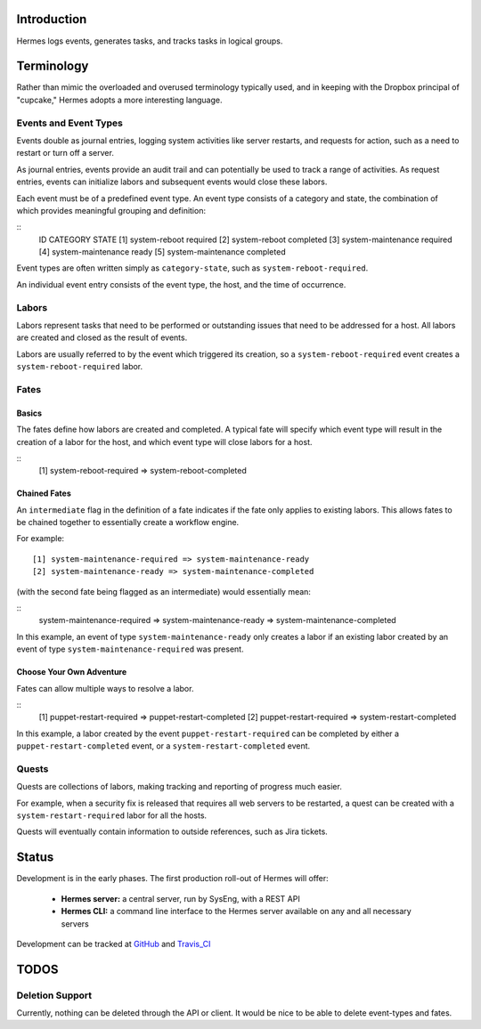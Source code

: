 Introduction
============

Hermes logs events, generates tasks, and tracks tasks in logical groups.

Terminology
===========

Rather than mimic the overloaded and overused terminology typically used, and in keeping with the Dropbox principal of "cupcake," Hermes adopts a more interesting language.

Events and Event Types
----------------------

Events double as journal entries, logging system activities like server restarts, and requests for action, such as a need to restart or turn off a server.

As journal entries, events provide an audit trail and can potentially be used to track a range of activities.  As request entries, events can initialize labors and subsequent events would close these labors.

Each event must be of a predefined event type.  An event type consists of a category and state, the combination of which provides meaningful grouping and definition:


::
    ID  CATEGORY            STATE
    [1] system-reboot       required
    [2] system-reboot       completed
    [3] system-maintenance  required
    [4] system-maintenance  ready
    [5] system-maintenance  completed


Event types are often written simply as ``category-state``, such as ``system-reboot-required``.

An individual event entry consists of the event type, the host, and the time of occurrence.

Labors
------

Labors represent tasks that need to be performed or outstanding issues that need to be addressed for a host.  All labors are created and closed as the result of events.

Labors are usually referred to by the event which triggered its creation, so a ``system-reboot-required`` event creates a ``system-reboot-required`` labor.

Fates
-----
Basics
``````
The fates define how labors are created and completed.  A typical fate will specify which event type will result in the creation of a labor for the host, and which event type will close labors for a host.

::
    [1] system-reboot-required => system-reboot-completed


Chained Fates
`````````````
An ``intermediate`` flag in the definition of a fate indicates if the fate only applies to existing labors.  This allows fates to be chained together to essentially create a workflow engine.

For example:
::
    [1] system-maintenance-required => system-maintenance-ready
    [2] system-maintenance-ready => system-maintenance-completed


(with the second fate being flagged as an intermediate) would essentially mean:

::
    system-maintenance-required => system-maintenance-ready => system-maintenance-completed

In this example, an event of type ``system-maintenance-ready`` only creates a labor if an existing labor created by an event of type ``system-maintenance-required`` was present.

Choose Your Own Adventure
`````````````````````````

Fates can allow multiple ways to resolve a labor.

::
    [1] puppet-restart-required => puppet-restart-completed
    [2] puppet-restart-required => system-restart-completed

In this example, a labor created by the event ``puppet-restart-required`` can be completed by either a ``puppet-restart-completed`` event, or a ``system-restart-completed`` event.

Quests
------

Quests are collections of labors, making tracking and reporting of progress much easier.

For example, when a security fix is released that requires all web servers to be restarted, a quest can be created with a ``system-restart-required`` labor for all the hosts.

Quests will eventually contain information to outside references, such as Jira tickets.

Status
======

Development is in the early phases.  The first production roll-out of Hermes will offer:

 * **Hermes server:** a central server, run by SysEng, with a REST API
 * **Hermes CLI:** a command line interface to the Hermes server available on any and all necessary servers

Development can be tracked at GitHub_ and Travis_CI_

.. _GitHub: https://github.com/dropbox/hermes
.. _Travis_CI: https://travis-ci.org/dropbox/hermes

TODOS
=====

Deletion Support
----------------

Currently, nothing can be deleted through the API or client.  It would be nice to be able to delete event-types and
fates.
